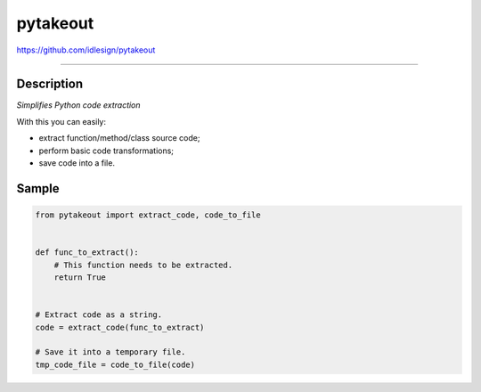 pytakeout
=========
https://github.com/idlesign/pytakeout

.. image:: https://idlesign.github.io/lbc/py2-lbc.svg
   :target: https://idlesign.github.io/lbc/
   :alt: LBC Python 2

----

|release| |lic| |ci| |coverage| |health|

.. |release| image:: https://img.shields.io/pypi/v/pytakeout.svg
    :target: https://pypi.python.org/pypi/pytakeout

.. |lic| image:: https://img.shields.io/pypi/l/pytakeout.svg
    :target: https://pypi.python.org/pypi/pytakeout

.. |ci| image:: https://img.shields.io/travis/idlesign/pytakeout/master.svg
    :target: https://travis-ci.org/idlesign/pytakeout

.. |coverage| image:: https://img.shields.io/coveralls/idlesign/pytakeout/master.svg
    :target: https://coveralls.io/r/idlesign/pytakeout

.. |health| image:: https://landscape.io/github/idlesign/pytakeout/master/landscape.svg?style=flat
    :target: https://landscape.io/github/idlesign/pytakeout/master


Description
-----------

*Simplifies Python code extraction*

With this you can easily:

* extract function/method/class source code;
* perform basic code transformations;
* save code into a file.


Sample
------

.. code-block:: python

    from pytakeout import extract_code, code_to_file


    def func_to_extract():
        # This function needs to be extracted.
        return True


    # Extract code as a string.
    code = extract_code(func_to_extract)

    # Save it into a temporary file.
    tmp_code_file = code_to_file(code)
